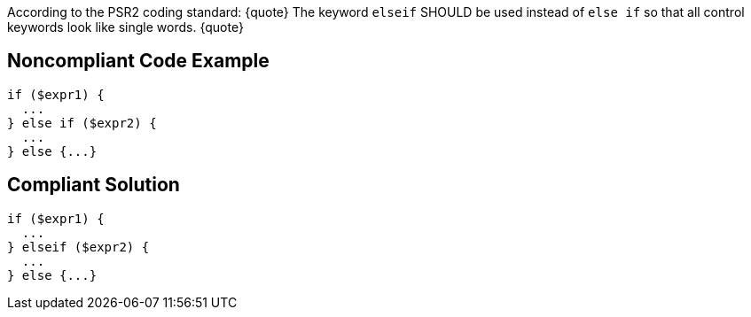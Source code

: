 According to the PSR2 coding standard:
{quote}
The keyword ``elseif`` SHOULD be used instead of ``else if`` so that all control keywords look like single words.
{quote}


== Noncompliant Code Example

----
if ($expr1) {
  ...
} else if ($expr2) {
  ...
} else {...}
----


== Compliant Solution

----
if ($expr1) {
  ...
} elseif ($expr2) {
  ...
} else {...}
----


